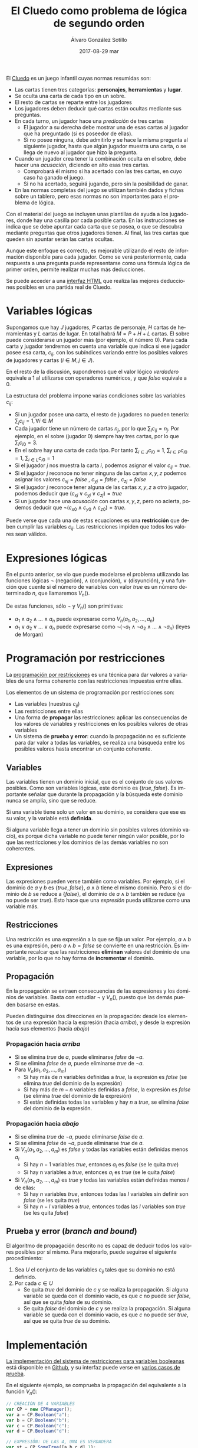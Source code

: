 #+TITLE:       El Cluedo como problema de lógica de segundo orden
#+AUTHOR:      Álvaro González Sotillo
#+EMAIL:       alvarogonzalezsotillo@gmail.com
#+DATE:        2017-08-29 mar
#+URI:         /blog/el-cluedo-como-problema-de-logica
#+KEYWORDS:    AI,programación,javascript
#+TAGS:        javascript,AI,programación
#+LANGUAGE:    es
#+OPTIONS:     H:3 num:t toc:nil \n:nil ::t |:t ^:nil -:nil f:t *:t <:t
#+DESCRIPTION: El Cluedo es considerado un juego para niños, pero bajo su superficie hay un interesante problema de lógica de segundo orden.

#+ATTR_HTML: :style float:right;
[[https://upload.wikimedia.org/wikipedia/en/thumb/4/4c/Cluedo_Clue_pack_logo.png/250px-Cluedo_Clue_pack_logo.png]]

El [[https://en.wikipedia.org/wiki/Cluedo][Cluedo]] es un juego infantil cuyas normas resumidas son:
- Las cartas tienen tres categorías: *personajes*, *herramientas* y *lugar*. 
- Se oculta una carta de cada tipo en un sobre.
- El resto de cartas se reparte entre los jugadores
- Los jugadores deben deducir qué cartas están ocultas mediante sus preguntas. 
- En cada turno, un jugador hace una /predicción/ de tres cartas
  - El jugador a su derecha debe mostrar una de esas cartas al jugador que ha preguntado (si es poseedor de ellas). 
  - Si no posee ninguna, debe admitirlo y se hace la misma pregunta al siguiente jugador, hasta que algún jugador muestra una carta, o se llega de nuevo al jugador que hizo la pregunta.
- Cuando un jugador crea tener la combinación oculta en el sobre, debe hacer una /acusación/, diciendo en alto esas tres cartas.
  - Comprobará él mismo si ha acertado con las tres cartas, en cuyo caso ha ganado el juego.
  - Si no ha acertado, seguirá jugando, pero sin la posibilidad de ganar.
- En las normas completas del juego se utilizan también dados y fichas sobre un tablero, pero esas normas no son importantes para el problema de lógica.


Con el material del juego se incluyen unas plantillas de ayuda a los jugadores, donde hay una casilla por cada posible carta. En las instrucciones se indica que se debe apuntar cada carta que se posea, o que se descubra mediante preguntas que otros jugadores tienen. Al final, las tres cartas que queden sin apuntar serán las cartas ocultas. 

Aunque este enfoque es correcto, es mejorable utilizando el resto de información disponible para cada jugador. Como se verá posteriormente, cada respuesta a una pregunta puede representarse como una fórmula lógica de primer orden, permite realizar muchas más deducciones.

Se puede acceder a una [[https://alvarogonzalezsotillo.github.io/cluedo/cluedo.html][interfaz HTML]] que realiza las mejores deducciones posibles en una partida real de Cluedo.

#+TOC: headlines 2 local


* Variables lógicas
Supongamos que hay $J$ jugadores, $P$ cartas de personaje, $H$ cartas de herramientas y $L$ cartas de lugar. En total habrá $M=P+H+L$ cartas. El sobre puede considerarse un jugador más (por ejemplo, el número $0$). Para cada carta y jugador tendremos en cuenta una variable que indica si ese jugador posee esa carta, $c_{ij}$, con los subíndices variando entre los posibles valores de jugadores y cartas ($i \in M, j \in J$).

En el resto de la discusión, supondremos que el valor lógico $verdadero$ equivale a $1$ al utilizarse con operadores numéricos, y que $falso$ equivale a $0$.

La estructura del problema impone varias condiciones sobre las variables $c_{ij}$:
- Si un jugador posee una carta, el resto de jugadores no pueden tenerla: ${\sum_{j} c_{ij} = 1}, \forall i \in M$
- Cada jugador tiene un número de cartas $n_j$, por lo que $\sum_{i} c_{ij} = n_j$. Por ejemplo, en el sobre (jugador $0$) siempre hay tres cartas, por lo que $\sum_{i} c_{i0} = 3$.
- En el sobre hay una carta de cada tipo. Por tanto $\sum_{i \in J} c_{i0} = 1$, $\sum_{i \in P} c_{i0} = 1$, $\sum_{i \in L} c_{i0} = 1$ 
- Si el jugador $j$ nos muestra la carta $i$, podemos asignar el valor $c_{ij}=true$.
- Si el jugador $j$ reconoce no tener ninguna de las cartas $x,y,z$ podemos asignar los valores $c_{xj}=false$ ,  $c_{yj}=false$ ,  $c_{zj}=false$
- Si el jugador $j$ reconoce tener alguna de las cartas $x,y,z$ a otro jugador, podemos deducir que $(c_{xj} \lor c_{yj} \lor c_{zj}) = true$
- Si un jugador hace una /acusación/ con cartas $x,y,z$, pero no acierta, podemos deducir que $\lnot(c_{x0} \land c_{y0} \land c_{z0}) = true$.


Puede verse que cada una de estas ecuaciones es una *restricción* que deben cumplir las variables $c_{ij}$. Las restricciones impiden que todos los valores sean válidos.

* Expresiones lógicas
En el punto anterior, se vio que puede modelarse el problema utilizando las funciones lógicas $\lnot$ (negación), $\land$ (conjunción), $\lor$ (disyunción), y una función que cuente si el número de variables con valor $true$ es un número determinado $n$, que llamaremos $V_n()$.

De estas funciones, sólo $\lnot$ y $V_n()$ son primitivas:
- $a_1 \land a_2 \land \ldots \land a_n$ puede expresarse como $V_n(a_1, a_2, \ldots, a_n)$
- $a_1 \lor a_2 \lor \ldots \lor a_n$ puede expresarse como $\lnot( \lnot a_1 \land \lnot a_2 \land \ldots \land \lnot a_n)$ (leyes de Morgan)

* Programación por restricciones
La [[https://es.wikipedia.org/wiki/Programaci%25C3%25B3n_con_restricciones][programación por restricciones]] es una técnica para dar valores a variables de una forma coherente con las restricciones impuestas entre ellas.

Los elementos de un sistema de programación por restricciones son:
- Las variables (nuestras $c_{ij}$)
- Las restricciones entre ellas
- Una forma de *propagar* las restricciones: aplicar las consecuencias de los valores de variables y restricciones en los posibles valores de otras variables
- Un sistema de *prueba y error*: cuando la propagación no es suficiente para dar valor a todas las variables, se realiza una búsqueda entre los posibles valores hasta encontrar un conjunto coherente.

** Variables
Las variables tienen un dominio inicial, que es el conjunto de sus valores posibles. Como son variables lógicas, este dominio es $\{true,false\}$. Es importante señalar que durante la propagación y la búsqueda este dominio nunca se amplía, sino que se reduce. 

Si una variable tiene solo un valor en su dominio, se considera que ese es su valor, y la variable está *definida*.

Si alguna variable llega a tener un dominio sin posibles valores (dominio vacío), es porque dicha variable no puede tener ningún valor posible, por lo que las restricciones y los dominios de las demás variables no son coherentes.

** Expresiones
Las expresiones pueden verse también como variables. Por ejemplo, si el dominio de $a$ y $b$ es $\{true,false\}$, $a \land b$ tiene el mismo dominio. Pero si el dominio de $b$ se reduce a $\{false\}$, el dominio de $a \land b$ también se reduce (ya no puede ser $true$). Esto hace que una /expresión/ pueda utilizarse como una variable más.

** Restricciones
Una restricción es una expresión a la que se fija un valor. Por ejemplo, $a \land b$ es una expresión, pero $a \land b = false$ se convierte en una restricción. Es importante recalcar que las restricciones *eliminan* valores del dominio de una variable, por lo que no hay forma de *incrementar* el dominio.

** Propagación
En la propagación se extraen consecuencias de las expresiones y los dominios de variables. Basta con estudiar $\lnot$ y $V_n()$, puesto que las demás pueden basarse en estas.

Pueden distinguirse dos direcciones en la propagación: desde los elementos de una expresión hacia la expresión (hacia /arriba/), y desde la expresión hacia sus elementos (hacia /abajo/)

*** Propagación hacia /arriba/
- Si se elimina $true$ de $a$, puede eliminarse $false$ de $\lnot a$.
- Si se elimina $false$ de  $a$, puede eliminarse $true$ de $\lnot a$.
- Para $V_n(a_1,a_2,\ldots,a_m)$
  - Si hay más de $n$ variables definidas a $true$, la expresión es $false$ (se elimina $true$ del dominio de la expresión)
  - Si hay más de $m-n$ variables definidas a $false$, la expresión es $false$ (se elimina $true$ del dominio de la expresión)
  - Si están definidas todas las variables y hay $n$ a $true$, se elimina $false$ del dominio de la expresión.


*** Propagación hacia /abajo/
- Si se elimina $true$ de $\lnot a$, puede eliminarse $false$ de $a$.
- Si se elimina $false$ de  $\lnot a$, puede eliminarse $true$ de $a$.
- Si $V_n(a_1,a_2,\ldots,a_m)$ es $false$ y todas las variables están definidas menos $a_i$
  - Si hay $n-1$ variables $true$, entonces $a_i$ es $false$ (se le quita $true$)
  - Si hay n variables a $true$, entonces $a_i$ es $true$ (se le quita $false$)
- Si $V_n(a_1,a_2,\ldots,a_m)$ es $true$ y todas las variables están definidas menos $l$ de ellas:
  - Si hay $n$ variables $true$, entonces todas las $l$ variables sin definir son $false$ (se les quita $true$)
  - Si hay $n-l$ variables a $true$, entonces todas las $l$ variables son $true$ (se les quita $false$)
  
** Prueba y error (/branch and bound/) 
El algoritmo de propagación descrito no es capaz de deducir todos los valores posibles por sí mismo. Para mejorarlo, puede seguirse el siguiente procedimiento:
1. Sea $U$ el conjunto de las variables $c_{ij}$ tales que su dominio no está definido.
2. Por cada $c \in U$
   - Se quita $true$ del dominio de $c$ y se realiza la propagación. Si alguna variable se queda con el dominio vacío, es que $c$ no puede ser $false$, así que se quita $false$ de su dominio.
   - Se quita $false$ del dominio de $c$ y se realiza la propagación. Si alguna variable se queda con el dominio vacío, es que $c$ no puede ser $true$, así que se quita $true$ de su dominio.
   

* Implementación
[[https://github.com/alvarogonzalezsotillo/cluedo/blob/master/js/cp.js][La implementación del sistema de restricciones para variables booleanas]] está disponible en [[https://github.com/alvarogonzalezsotillo/cluedo/blob/master/js/cp.js][Github]], y su interfaz puede verse en [[https://github.com/alvarogonzalezsotillo/cluedo/blob/master/js/cp.simple.test.js][varios casos de prueba]]. 

En el siguiente ejemplo, se comprueba la propagación del equivalente a la función $V_n()$:

#+begin_src javascript
            // CREACIÓN DE 4 VARIABLES
            var CP = new CPManager();
            var a = CP.Boolean("a");
            var b = CP.Boolean("b");
            var c = CP.Boolean("c");
            var d = CP.Boolean("d");

            // EXPRESIÓN: DE LAS 4, UNA ES VERDADERA
            var st = CP.SomeTrue([a,b,c,d],1);

            // LA EXPRESIÓN ES CIERTA
            st.remove(false);

            // a NO PUEDE SER FALSE
            a.remove(false);

            // LA PROPAGACIÓN HACE QUE EL RESTO DE VARIABLES TENGA QUE SER FALSA
            assert(b.isFalse());
            assert(c.isFalse());
            assert(d.isFalse());

#+end_src 

Y este es un ejemplo de propagación de la expresión $\lor$ (o lógico):
#+begin_src javascript
            // CREACIÓN DE 3 VARIABLES
            var CP = new CPManager();
            var a = CP.Boolean("a");
            var b = CP.Boolean("b");
            var c = CP.Boolean("c");
            var or = CP.Or([a,b,c]);

            // LA EXPRESIÓN or ES CIERTA, PERO a Y b SON FALSAS
            or.remove(false);
            a.remove(true);
            b.remove(true);
            
            // POR TANTO, c ES OBLIGATORIAMENTE CIERTA
            assert(a.isFalse());
            assert(b.isFalse());
            assert(c.isTrue());

#+end_src


Con estas primitivas lógicas, se ha implementado el juego del Cluedo ([[https://github.com/alvarogonzalezsotillo/cluedo/blob/master/js/cluedo.js][código fuente del Cluedo]]). Primero se prepara una lista de hechos, con las preguntas y respuestas del juego. Este es un ejemplo de una partida real:
#+begin_src javascript
var facts = [
    // NÚMERO DE JUGADORES Y CARTAS DE CADA UNO
    new PlayersFact( [4,4,4,3,3] ),

    // CARTAS PROPIAS
    new PlayerHasSomeFact(0,["Herramienta"]),
    new PlayerHasSomeFact(0,["Candelabro"]),
    new PlayerHasSomeFact(0,["Amapola"]),
    new PlayerHasSomeFact(0,["Biblioteca"]),

    // PREGUNTAS Y RESPUESTAS
    new PlayerDoesntHaveAnyFact(3,["Sala de billar","Puñal","Rubio"]),
    new PlayerHasSomeFact(2,["Sala de billar","Puñal","Rubio"]),
    new PlayerHasSomeFact(2,["Puñal"]),
    new PlayerHasSomeFact( 1, ["Rubio"] ),
    new PlayerDoesntHaveAnyFact( 1, ["Amapola", "Biblioteca", "Pistola" ] ),
    new PlayerDoesntHaveAnyFact(3, ["Pistola", "Mora", "Sala de billar" ] ),
    new PlayerHasSomeFact(2, ["Pistola", "Mora", "Sala de billar" ] ), 
    new PlayerDoesntHaveAnyFact( 3, ["Sala de baile", "Cuerda", "Mora" ]),
    new PlayerHasSomeFact( 2, ["Sala de baile", "Cuerda", "Mora" ] ),
    new PlayerDoesntHaveAnyFact(  4 ,  ["Sala de baile", "Mora", "Candelabro" ] ),
    new PlayerDoesntHaveAnyFact(  3 ,  ["Sala de baile", "Mora", "Candelabro" ] ),
    new PlayerHasSomeFact( 2, ["Sala de baile"] ),
    new PlayerHasSomeFact( 4, ["Prado", "Pistola", "Invernadero" ] ),
    new PlayerDoesntHaveAnyFact(  1 ,  ["Vestíbulo", "Cuerda", "Prado" ] ),
    new PlayerDoesntHaveAnyFact(  3 ,  ["Vestíbulo", "Cuerda", "Prado" ] ),
    new PlayerDoesntHaveAnyFact(  4 ,  ["Vestíbulo", "Cuerda", "Prado" ] ),
    new PlayerDoesntHaveAnyFact(  2 ,  ["Prado", "Cuerda", "Invernadero" ] ),
    new PlayerDoesntHaveAnyFact(  1 ,  ["Prado", "Cuerda", "Invernadero" ] ),
    new PlayerDoesntHaveAnyFact(  0 ,  ["Prado", "Cuerda", "Invernadero" ] ),
    new PlayerDoesntHaveAnyFact(  4 ,  ["Prado", "Cuerda", "Invernadero" ] ),
    new PlayerDoesntHaveAnyFact(  3 ,  ["Tubería", "Cocina", "Celeste" ] ),
    new PlayerHasSomeFact(  2 ,  ["Tubería", "Cocina", "Celeste" ] ),
    new PlayerHasSomeFact(  4 ,  ["Pistola" ] ),
    new PlayerHasSomeFact(  2, ["Salón", "Prado", "Tubería" ] ),
];
#+end_src

Después, se definen las cartas posibles en el juego (hay bastantes versiones):

#+begin_src javascript

    var flavor = {
        flavorName : "El gran juego de detectives (con Orquídea)",
        characterNames : ["Amapola", "Celeste", "Orquídea", "Prado", "Mora", "Rubio"],
        toolNames : ["Candelabro", "Tubería", "Cuerda", "Puñal", "Pistola", "Herramienta"],
        placeNames : ["Sala de billar", "Salón", "Estudio", "Comedor", "Sala de baile", "Cocina", "Biblioteca", "Invernadero", "Vestíbulo"]
    };

#+end_src

Por último se calculan los posibles valores de las cartas:

#+begin_src javascript

    var c = new Cluedo(flavor,facts);

    // CARTAS DEDUCIDAS POR PROPAGACIÓN
    c.printCards(c.cards());

#+end_src

La salida del programa es la siguiente (=V= indica que la carta la tiene ese jugador, =x= que la carta no la tiene ese jugador, y =.= indica que no se puede saber con los datos introducidos):

#+begin_src html
                    Player 0  Player 1  Player 2  Player 3  Player 4  Envelope  
Candelabro          V         x         x         x         x         x         
Tubería             x         .         .         x         .         x         
Cuerda              x         x         x         x         x         V         
Puñal               x         x         V         x         x         x         
Pistola             x         x         x         x         V         x         
Herramienta         V         x         x         x         x         x         
Sala de billar      x         .         .         x         .         .         
Salón               x         .         .         .         .         .         
Estudio             x         .         .         .         .         .         
Comedor             x         .         .         .         .         .         
Sala de baile       x         x         V         x         x         x         
Cocina              x         .         .         x         .         .         
Biblioteca          V         x         x         x         x         x         
Invernadero         x         x         x         .         x         .         
Vestíbulo           x         x         .         x         x         .         
Amapola             V         x         x         x         x         x         
Celeste             x         .         .         x         .         x         
Orquídea            x         .         .         .         .         x         
Prado               x         x         x         x         x         V         
Mora                x         .         .         x         x         x         
Rubio               x         V         x         x         x         x    
#+end_src

Las deducciones pueden mejorarse con la prueba y error:

#+begin_src javascript
    // CARTAS MEJORADAS CON PRUEBA Y ERROR
    c.improveByGuessing();
    c.printCards(c.cards());
#+end_src

Que da lugar al descubrimiento de que dos cartas no pueden estar en el sobre:


#+BEGIN_SRC html 
Hechos deducidos:[{"_factType":"EnvelopeDoesntHaveFact","_cards":["Sala de billar"]},{"_factType":"EnvelopeDoesntHaveFact","_cards":["Salón"]}]
                    Player 0  Player 1  Player 2  Player 3  Player 4  Envelope  
Candelabro          V         x         x         x         x         x         
Tubería             x         .         .         x         .         x         
Cuerda              x         x         x         x         x         V         
Puñal               x         x         V         x         x         x         
Pistola             x         x         x         x         V         x         
Herramienta         V         x         x         x         x         x         
Sala de billar      x         .         .         x         .         x         
Salón               x         .         .         .         .         x         
Estudio             x         .         .         .         .         .         
Comedor             x         .         .         .         .         .         
Sala de baile       x         x         V         x         x         x         
Cocina              x         .         .         x         .         .         
Biblioteca          V         x         x         x         x         x         
Invernadero         x         x         x         .         x         .         
Vestíbulo           x         x         .         x         x         .         
Amapola             V         x         x         x         x         x         
Celeste             x         .         .         x         .         x         
Orquídea            x         .         .         .         .         x         
Prado               x         x         x         x         x         V         
Mora                x         .         .         x         x         x         
Rubio               x         V         x         x         x         x  

#+END_SRC
